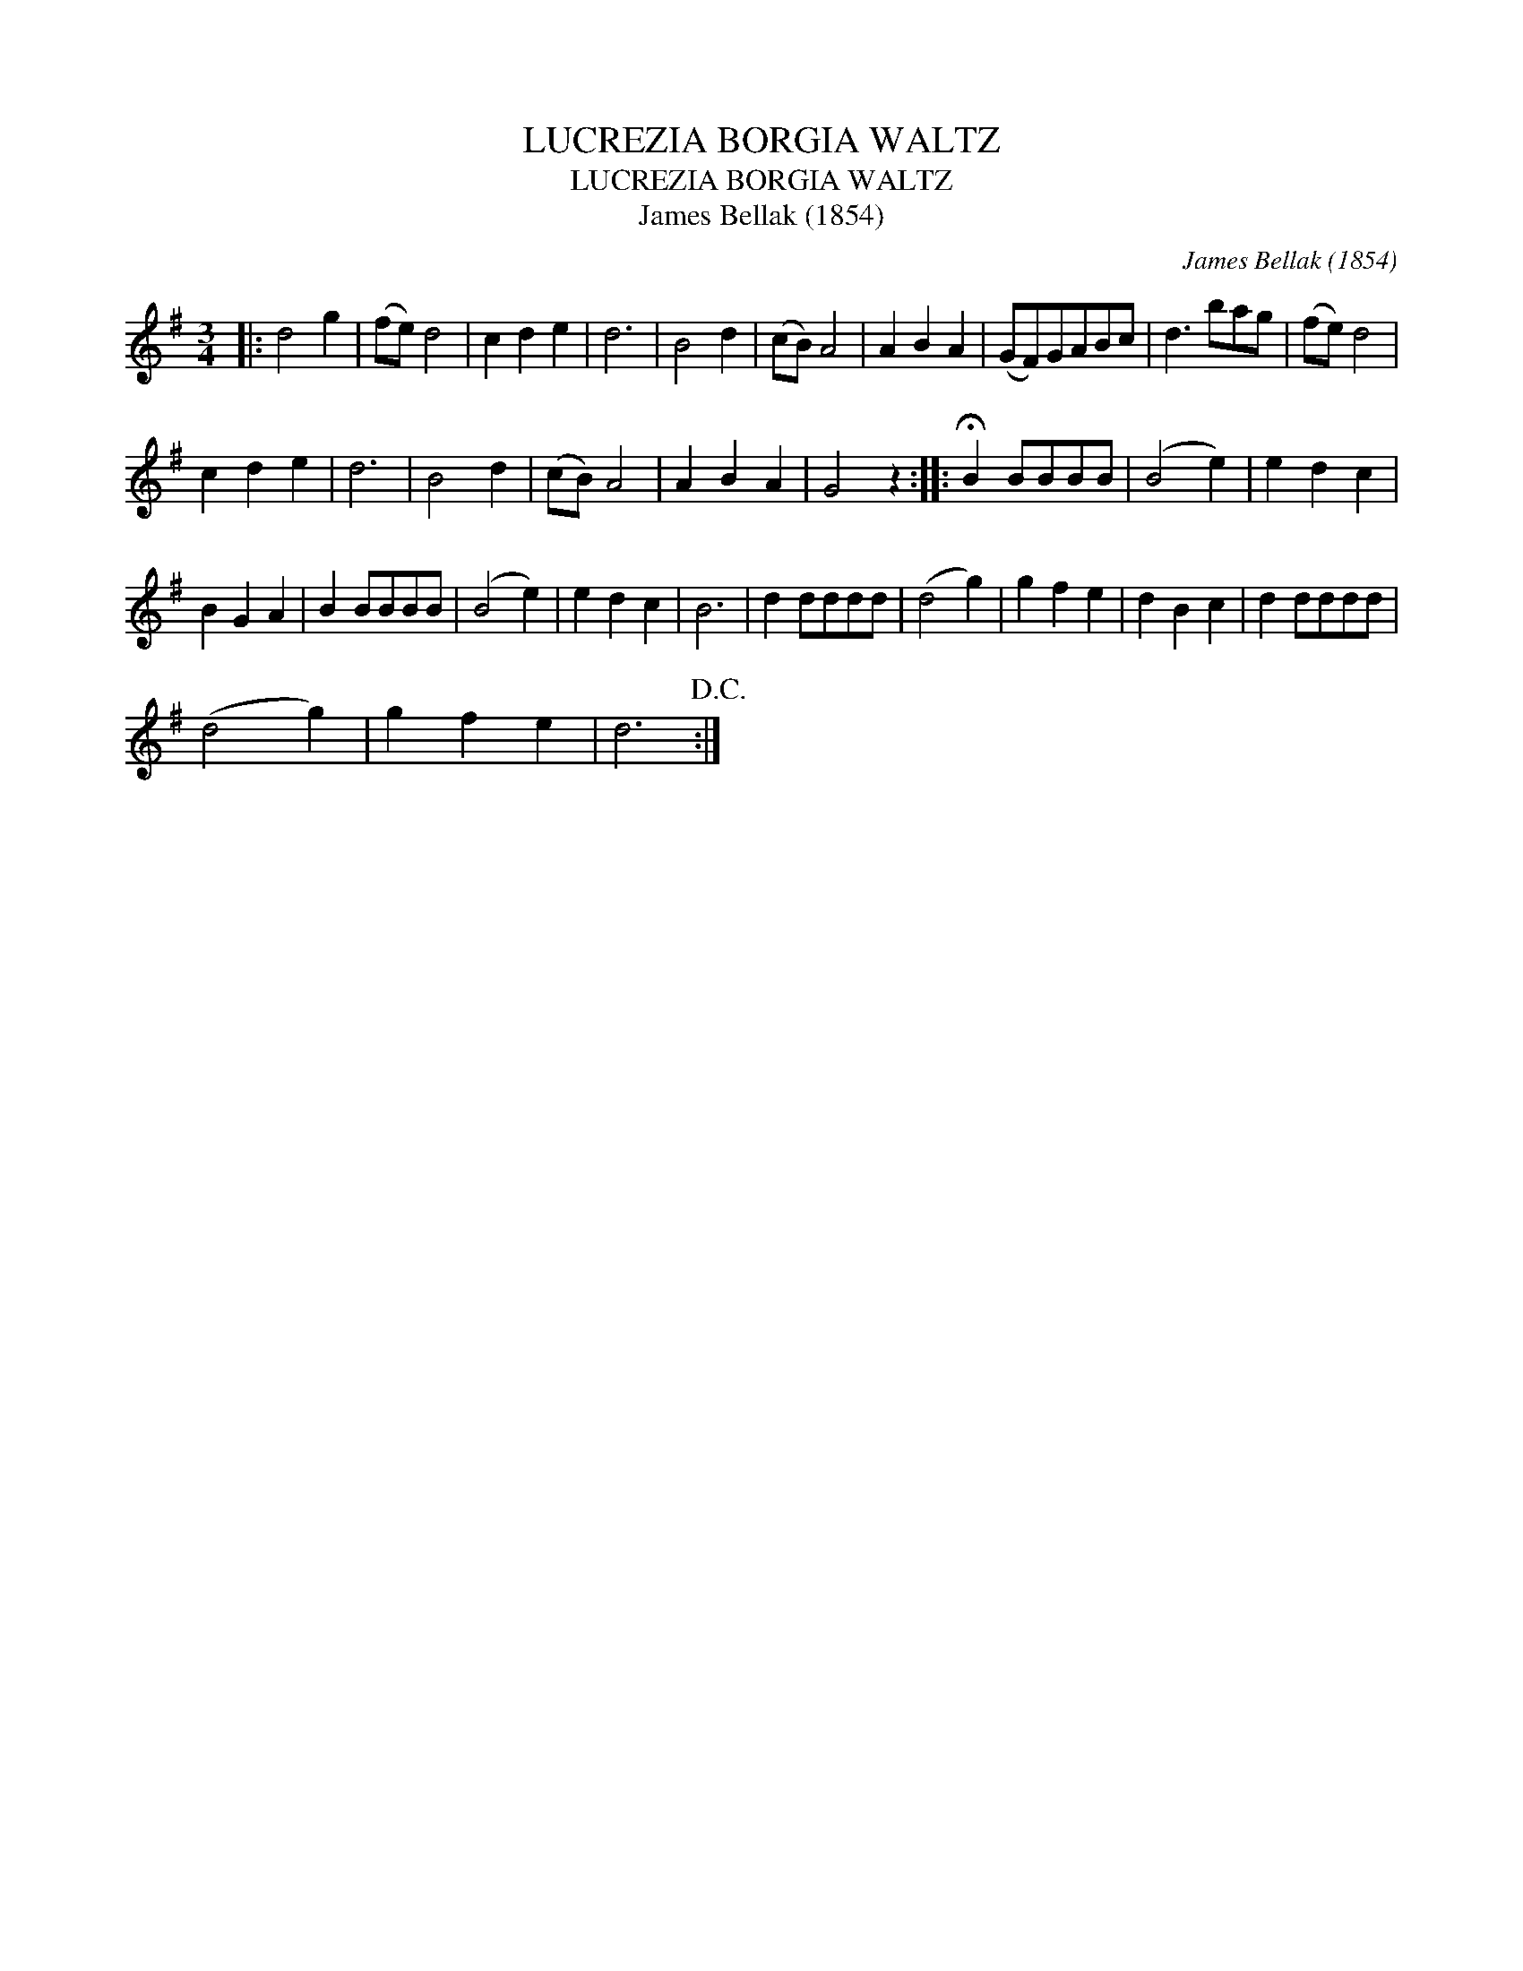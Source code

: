 X:1
T:LUCREZIA BORGIA WALTZ
T:LUCREZIA BORGIA WALTZ
T:James Bellak (1854)
C:James Bellak (1854)
L:1/8
M:3/4
K:G
V:1 treble 
V:1
|: d4 g2 | (fe) d4 | c2 d2 e2 | d6 | B4 d2 | (cB) A4 | A2 B2 A2 | (GF)GABc | d3 bag | (fe) d4 | %10
 c2 d2 e2 | d6 | B4 d2 | (cB) A4 | A2 B2 A2 | G4 z2 :: !fermata!B2 BBBB | (B4 e2) | e2 d2 c2 | %19
 B2 G2 A2 | B2 BBBB | (B4 e2) | e2 d2 c2 | B6 | d2 dddd | (d4 g2) | g2 f2 e2 | d2 B2 c2 | d2 dddd | %29
 (d4 g2) | g2 f2 e2 | d6!D.C.! :| %32

